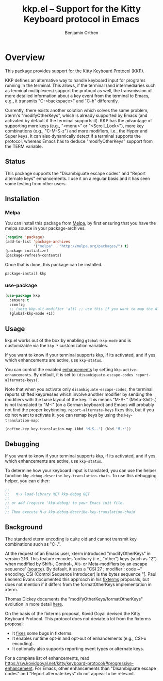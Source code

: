 #+TITLE: kkp.el -- Support for the Kitty Keyboard protocol in Emacs
#+AUTHOR: Benjamin Orthen
#+OPTIONS: ^:{}

[[https://melpa.org/#/kkp][file:https://melpa.org/packages/kkp-badge.svg]]

* Overview

This package provides support for the [[https://sw.kovidgoyal.net/kitty/keyboard-protocol][Kitty Keyboard Protocol]] (KKP).

KKP defines an alternative way to handle keyboard input for programs running in the terminal.
This allows, if the terminal (and intermediaries such as terminal multiplexers) support the protocol as well,
the transmission of more detailed information about a key event from the terminal to Emacs, e.g., it transmits "C-<backspace>" and "C-h" differently.

Currently, there exists another solution which solves the same problem, xterm's "modifyOtherKeys", which is already supported by Emacs (and activated by default if the terminal supports it).
KKP has the advantage of supporting more keys (e.g., "<menu>" or "<Scroll_Lock>"), more key combinations (e.g., "C-M-S-z") and more modifiers, i.e., the Hyper and Super keys.
It can also dynamically detect if a terminal supports the protocol, whereas Emacs has to deduce "modifyOtherKeys" support from the TERM variable.

** Status
This package supports the "Disambiguate escape codes" and "Report
alternate keys" enhancements. I use it on a regular basis and it has
seen some testing from other users.

** Installation
*** Melpa
You can install this package from [[https://melpa.org/#/kkp][Melpa]], by first ensuring that you have the melpa source in your package-archives.
#+begin_src emacs-lisp
  (require 'package)
  (add-to-list 'package-archives
               '("melpa" . "http://melpa.org/packages/") t)
  (package-initialize)
  (package-refresh-contents)
#+end_src

Once that is done, this package can be installed.

#+begin_src shell
  package-install kkp
#+end_src
*** use-package

#+begin_src emacs-lisp
    (use-package kkp
      :ensure t
      :config
      ;; (setq kkp-alt-modifier 'alt) ;; use this if you want to map the Alt keyboard modifier to Alt in Emacs (and not to Meta)
      (global-kkp-mode +1))
#+end_src

** Usage

kkp.el works out of the box by enabling =global-kkp-mode= and is customizable via the =kkp-*= customization variables.

If you want to know if your terminal supports kkp, if its activated, and if yes, which enhancements are active, use =kkp-status=.

You can control the enabled [[https://sw.kovidgoyal.net/kitty/keyboard-protocol/#progressive-enhancement][enhancements]] by setting =kkp-active-enhancements=.
By default, it is set to =(disambiguate-escape-codes report-alternate-keys)=.

Note that when you activate only =disambiguate-escape-codes=,
the terminal reports shifted keypresses which involve another modifier by sending the modifiers with the base layout of the key.
This means "M-S-." (Meta-Shift-.) is not translated to "M-:" (on a German keyboard) and Emacs will probably not find the proper keybinding.
=report-alternate-keys= fixes this, but if you do not want to activate it, you can remap keys by using the =key-translation-map=:

#+begin_src emacs-lisp
(define-key key-translation-map (kbd "M-S-.") (kbd "M-:"))
#+end_src

** Debugging

If you want to know if your terminal supports kkp, if its activated, and if yes, which enhancements are active, use =kkp-status=.

To determine how your keyboard input is translated, you can use the helper function =kkp-debug-describe-key-translation-chain=.
To use this debugging helper, you can either:
#+begin_src emacs-lisp
  ;;
  ;;   M-x load-library RET kkp-debug RET
  ;;
  ;; or add (require 'kkp-debug) to your Emacs init file.
  ;;
  ;; Then execute M-x kkp-debug-describe-key-translation-chain
#+end_src


** Background

The standard xterm encoding is quite old and cannot transmit key combinations such as "C-.".

At the request of an Emacs user, xterm introduced "modifyOtherKeys" in version 216.
This feature encodes 'ordinary (i.e., "other") keys (such as "2") when
modified by Shift-, Control-, Alt- or Meta-modifiers by an escape sequence' ([[https://invisible-island.net/xterm/manpage/xterm.html#VT100-Widget-Resources:modifyOtherKeys][source]]).
By default, it uses a "CSI 27 ; modifier ; code ~" encoding. CSI (Control Sequence Introducer) is the bytes sequence "\e[", i.e., \x1b\x5b.

By request of Paul Leonerd Evans, xterm introduced an alternative encoding for the same keys, using a CSI-u encoding ("CSI modifier ; code u").
This is turned on by an xterm setting, [[https://invisible-island.net/xterm/manpage/xterm.html#VT100-Widget-Resources:formatOtherKeys][formatOtherKeys]].
Paul Leonerd Evans documented this approach in his [[https://www.leonerd.org.uk/hacks/fixterms/][fixterms]] proposals, but does not mention if it differs from the formatOtherKeys implementation in xterm. 

Thomas Dickey documents the "modifyOtherKeys/formatOtherKeys" evolution in more detail [[https://invisible-island.net/xterm/modified-keys.html][here]].

On the basis of the fixterms proposal, Kovid Goyal devised the Kitty Keyboard Protocol.
This protocol does not deviate a lot from the fixterms proposal:
- It [[https://sw.kovidgoyal.net/kitty/keyboard-protocol/#bugs-in-fixterms][fixes]] some bugs in fixterms.
- It enables runtime opt-in and opt-out of enhancements (e.g., CSI-u encoding).
- It optionally also supports reporting event types or alternate keys.

For a complete list of enhancements, read [[https://sw.kovidgoyal.net/kitty/keyboard-protocol/#progressive-enhancement]].
For Emacs, other enhancements than "Disambiguate escape codes" and "Report alternate keys" do not appear to be relevant.
